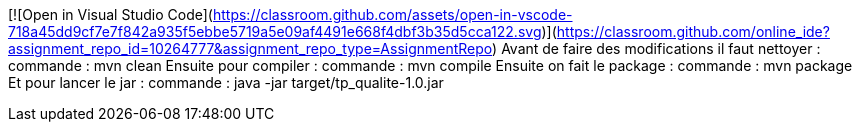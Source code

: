 [![Open in Visual Studio Code](https://classroom.github.com/assets/open-in-vscode-718a45dd9cf7e7f842a935f5ebbe5719a5e09af4491e668f4dbf3b35d5cca122.svg)](https://classroom.github.com/online_ide?assignment_repo_id=10264777&assignment_repo_type=AssignmentRepo)
Avant de faire des modifications il faut nettoyer : commande : mvn clean
Ensuite pour compiler : commande : mvn compile
Ensuite on fait le package : commande : mvn package 
Et pour lancer le jar : commande : java -jar target/tp_qualite-1.0.jar
